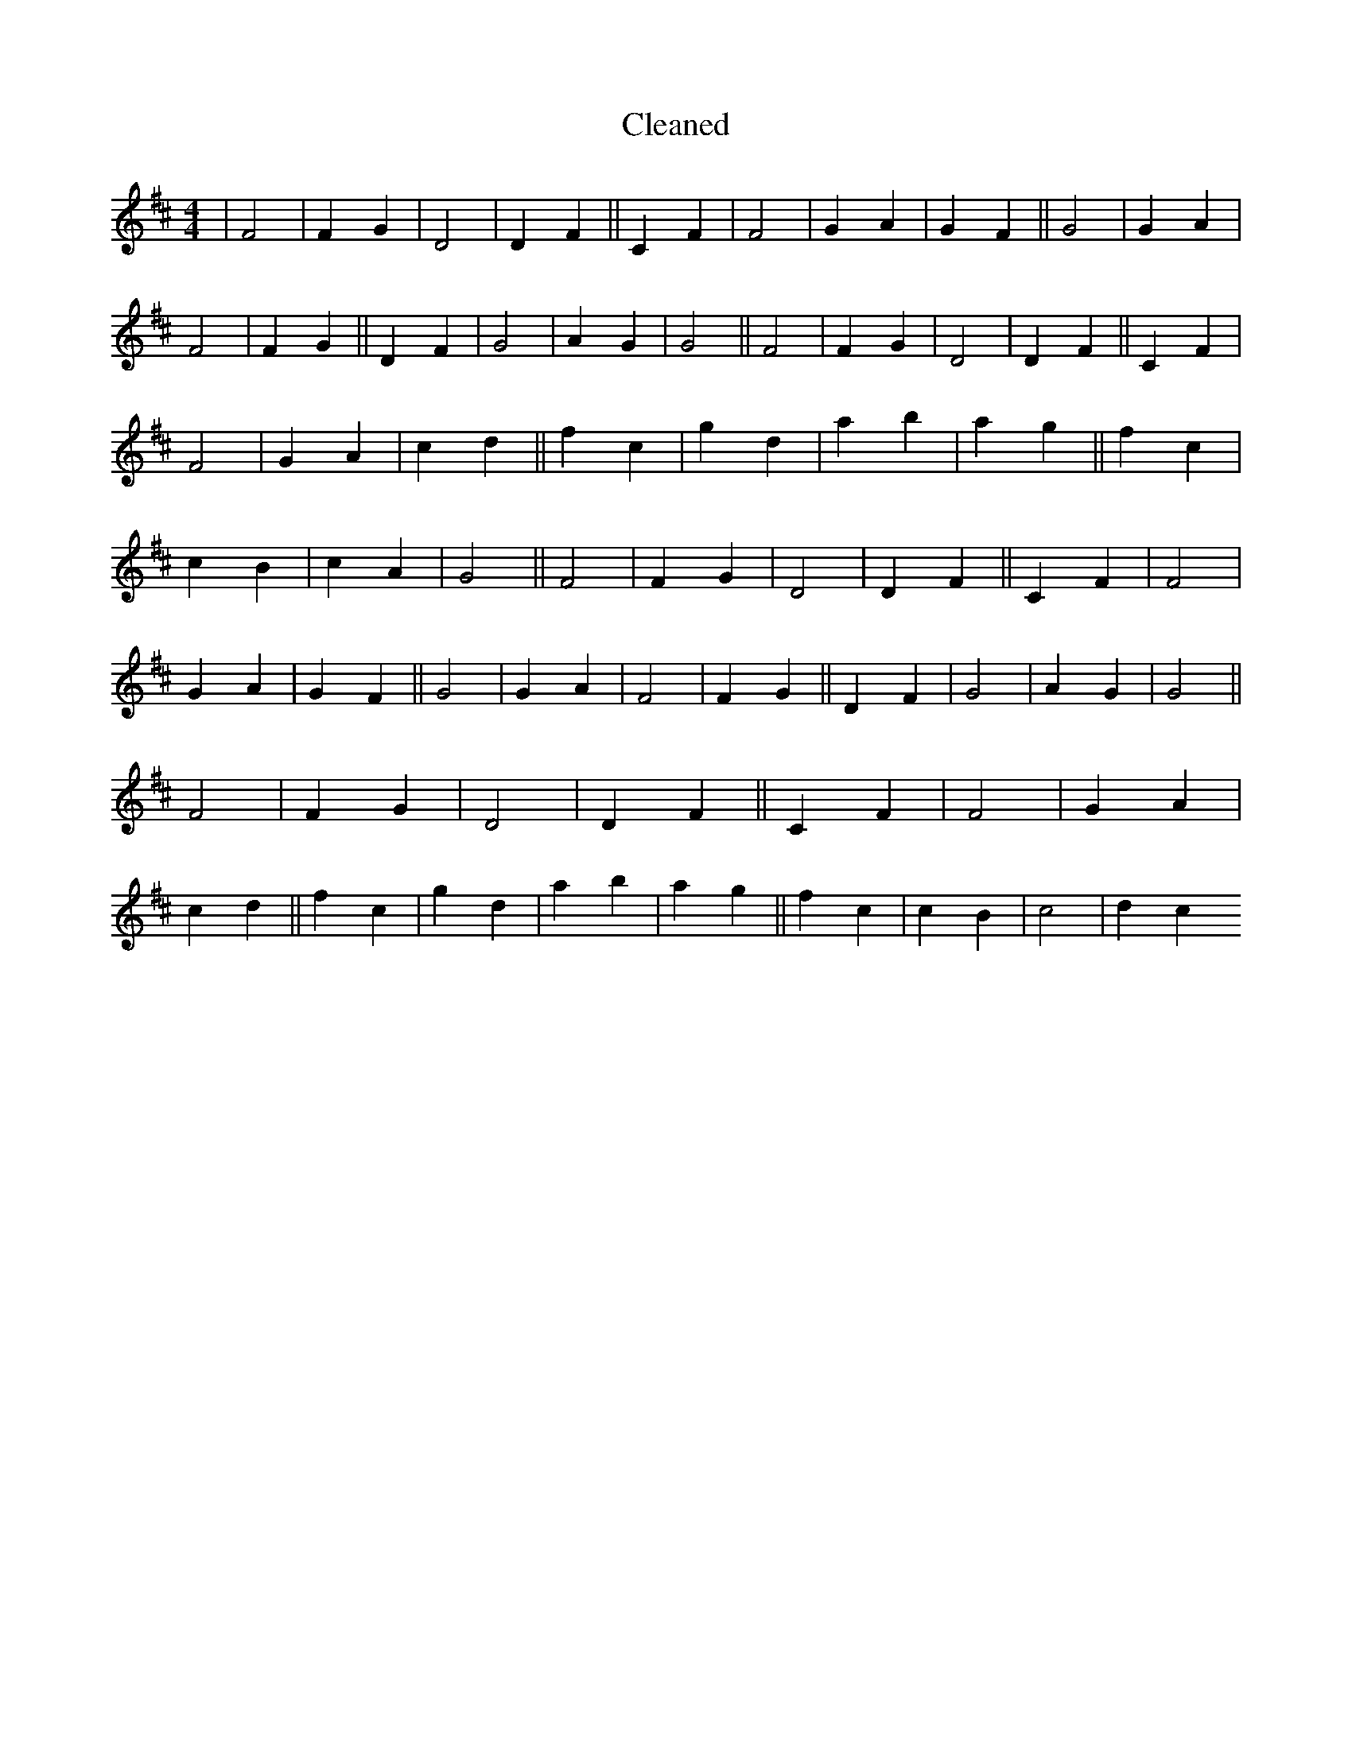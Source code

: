 X:718
T: Cleaned
M:4/4
K: DMaj
|F4|F2G2|D4|D2F2||C2F2|F4|G2A2|G2F2||G4|G2A2|F4|F2G2||D2F2|G4|A2G2|G4||F4|F2G2|D4|D2F2||C2F2|F4|G2A2|c2d2||f2c2|g2d2|a2b2|a2g2||f2c2|c2B2|c2A2|G4||F4|F2G2|D4|D2F2||C2F2|F4|G2A2|G2F2||G4|G2A2|F4|F2G2||D2F2|G4|A2G2|G4||F4|F2G2|D4|D2F2||C2F2|F4|G2A2|c2d2||f2c2|g2d2|a2b2|a2g2||f2c2|c2B2|c4|d2c2